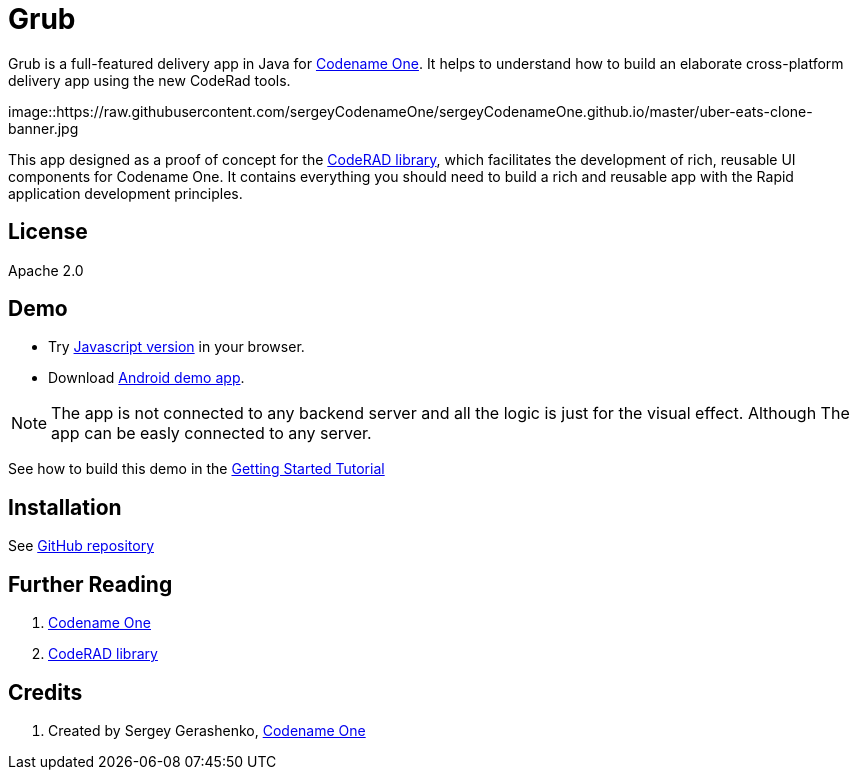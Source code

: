 = Grub

Grub is a full-featured delivery app in Java for https://www.codenameone.com/[Codename One]. It helps to understand how to build an elaborate cross-platform delivery app using the new CodeRad tools.

image::https://raw.githubusercontent.com/sergeyCodenameOne/sergeyCodenameOne.github.io/master/uber-eats-clone-banner.jpg



This app designed as a proof of concept for the https://github.com/shannah/CodeRAD[CodeRAD library], which facilitates the development of rich, reusable UI components for Codename One.  It contains everything you should need to build a rich and reusable app with the Rapid application development principles.

== License

Apache 2.0


== Demo

* Try https://shannah.github.io/RADChatApp/demo[Javascript version] in your browser.
* Download https://github.com/shannah/RADChatApp/releases/download/1.0/CN1Chat-debug.apk[Android demo app].


NOTE: The app is not connected to any backend server and all the logic is just for the visual effect. Although The app can be easly connected to any server.

See how to build this demo in the https://shannah.github.io/RADChatApp/getting-started-tutorial.html[Getting Started Tutorial]


== Installation

See https://github.com/sergeyCodenameOne/UberEatsClone[GitHub repository]

== Further Reading

. https://www.codenameone.com/[Codename One]
. https://github.com/shannah/CodeRAD[CodeRAD library]

== Credits

. Created by Sergey Gerashenko,  https://www.codenameone.com[Codename One]
